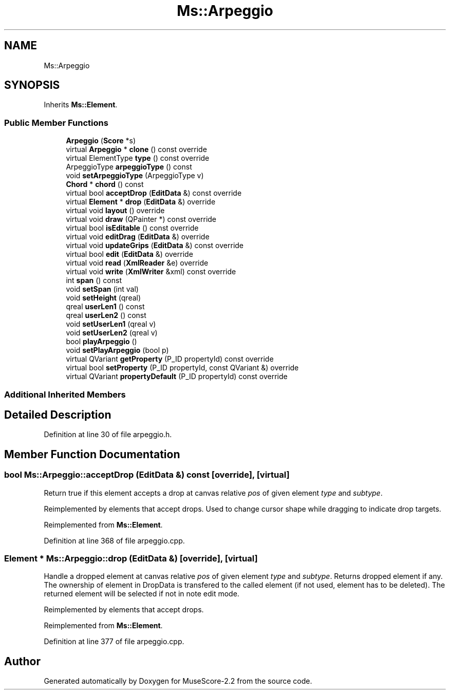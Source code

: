 .TH "Ms::Arpeggio" 3 "Mon Jun 5 2017" "MuseScore-2.2" \" -*- nroff -*-
.ad l
.nh
.SH NAME
Ms::Arpeggio
.SH SYNOPSIS
.br
.PP
.PP
Inherits \fBMs::Element\fP\&.
.SS "Public Member Functions"

.in +1c
.ti -1c
.RI "\fBArpeggio\fP (\fBScore\fP *s)"
.br
.ti -1c
.RI "virtual \fBArpeggio\fP * \fBclone\fP () const override"
.br
.ti -1c
.RI "virtual ElementType \fBtype\fP () const override"
.br
.ti -1c
.RI "ArpeggioType \fBarpeggioType\fP () const"
.br
.ti -1c
.RI "void \fBsetArpeggioType\fP (ArpeggioType v)"
.br
.ti -1c
.RI "\fBChord\fP * \fBchord\fP () const"
.br
.ti -1c
.RI "virtual bool \fBacceptDrop\fP (\fBEditData\fP &) const override"
.br
.ti -1c
.RI "virtual \fBElement\fP * \fBdrop\fP (\fBEditData\fP &) override"
.br
.ti -1c
.RI "virtual void \fBlayout\fP () override"
.br
.ti -1c
.RI "virtual void \fBdraw\fP (QPainter *) const override"
.br
.ti -1c
.RI "virtual bool \fBisEditable\fP () const override"
.br
.ti -1c
.RI "virtual void \fBeditDrag\fP (\fBEditData\fP &) override"
.br
.ti -1c
.RI "virtual void \fBupdateGrips\fP (\fBEditData\fP &) const override"
.br
.ti -1c
.RI "virtual bool \fBedit\fP (\fBEditData\fP &) override"
.br
.ti -1c
.RI "virtual void \fBread\fP (\fBXmlReader\fP &e) override"
.br
.ti -1c
.RI "virtual void \fBwrite\fP (\fBXmlWriter\fP &xml) const override"
.br
.ti -1c
.RI "int \fBspan\fP () const"
.br
.ti -1c
.RI "void \fBsetSpan\fP (int val)"
.br
.ti -1c
.RI "void \fBsetHeight\fP (qreal)"
.br
.ti -1c
.RI "qreal \fBuserLen1\fP () const"
.br
.ti -1c
.RI "qreal \fBuserLen2\fP () const"
.br
.ti -1c
.RI "void \fBsetUserLen1\fP (qreal v)"
.br
.ti -1c
.RI "void \fBsetUserLen2\fP (qreal v)"
.br
.ti -1c
.RI "bool \fBplayArpeggio\fP ()"
.br
.ti -1c
.RI "void \fBsetPlayArpeggio\fP (bool p)"
.br
.ti -1c
.RI "virtual QVariant \fBgetProperty\fP (P_ID propertyId) const override"
.br
.ti -1c
.RI "virtual bool \fBsetProperty\fP (P_ID propertyId, const QVariant &) override"
.br
.ti -1c
.RI "virtual QVariant \fBpropertyDefault\fP (P_ID propertyId) const override"
.br
.in -1c
.SS "Additional Inherited Members"
.SH "Detailed Description"
.PP 
Definition at line 30 of file arpeggio\&.h\&.
.SH "Member Function Documentation"
.PP 
.SS "bool Ms::Arpeggio::acceptDrop (\fBEditData\fP &) const\fC [override]\fP, \fC [virtual]\fP"
Return true if this element accepts a drop at canvas relative \fIpos\fP of given element \fItype\fP and \fIsubtype\fP\&.
.PP
Reimplemented by elements that accept drops\&. Used to change cursor shape while dragging to indicate drop targets\&. 
.PP
Reimplemented from \fBMs::Element\fP\&.
.PP
Definition at line 368 of file arpeggio\&.cpp\&.
.SS "\fBElement\fP * Ms::Arpeggio::drop (\fBEditData\fP &)\fC [override]\fP, \fC [virtual]\fP"
Handle a dropped element at canvas relative \fIpos\fP of given element \fItype\fP and \fIsubtype\fP\&. Returns dropped element if any\&. The ownership of element in DropData is transfered to the called element (if not used, element has to be deleted)\&. The returned element will be selected if not in note edit mode\&.
.PP
Reimplemented by elements that accept drops\&. 
.PP
Reimplemented from \fBMs::Element\fP\&.
.PP
Definition at line 377 of file arpeggio\&.cpp\&.

.SH "Author"
.PP 
Generated automatically by Doxygen for MuseScore-2\&.2 from the source code\&.

